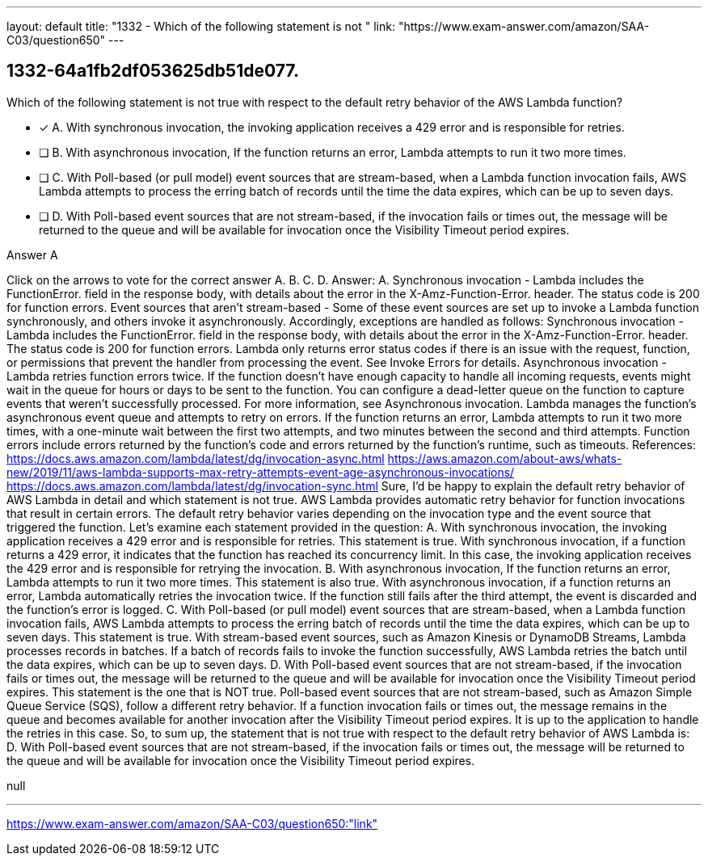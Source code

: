 ---
layout: default 
title: "1332 - Which of the following statement is not "
link: "https://www.exam-answer.com/amazon/SAA-C03/question650"
---


[.question]
== 1332-64a1fb2df053625db51de077.


****

[.query]
--
Which of the following statement is not true with respect to the default retry behavior of the AWS Lambda function?


--

[.list]
--
* [*] A. With synchronous invocation, the invoking application receives a 429 error and is responsible for retries.
* [ ] B. With asynchronous invocation, If the function returns an error, Lambda attempts to run it two more times.
* [ ] C. With Poll-based (or pull model) event sources that are stream-based, when a Lambda function invocation fails, AWS Lambda attempts to process the erring batch of records until the time the data expires, which can be up to seven days.
* [ ] D. With Poll-based event sources that are not stream-based, if the invocation fails or times out, the message will be returned to the queue and will be available for invocation once the Visibility Timeout period expires.

--
****

[.answer]
Answer A

[.explanation]
--
Click on the arrows to vote for the correct answer
A.
B.
C.
D.
Answer: A.
Synchronous invocation - Lambda includes the
FunctionError.
field in the response body, with details about the error in the
X-Amz-Function-Error.
header.
The status code is 200 for function errors.
Event sources that aren't stream-based - Some of these event sources are set up to invoke a Lambda function synchronously, and others invoke it asynchronously.
Accordingly, exceptions are handled as follows:
Synchronous invocation - Lambda includes the
FunctionError.
field in the response body, with details about the error in the
X-Amz-Function-Error.
header.
The status code is 200 for function errors.
Lambda only returns error status codes if there is an issue with the request, function, or permissions that prevent the handler from processing the event.
See Invoke Errors for details.
Asynchronous invocation - Lambda retries function errors twice.
If the function doesn't have enough capacity to handle all incoming requests, events might wait in the queue for hours or days to be sent to the function.
You can configure a dead-letter queue on the function to capture events that weren't successfully processed.
For more information, see Asynchronous invocation.
Lambda manages the function's asynchronous event queue and attempts to retry on errors.
If the function returns an error, Lambda attempts to run it two more times, with a one-minute wait between the first two attempts, and two minutes between the second and third attempts.
Function errors include errors returned by the function's code and errors returned by the function's runtime, such as timeouts.
References:
https://docs.aws.amazon.com/lambda/latest/dg/invocation-async.html https://aws.amazon.com/about-aws/whats-new/2019/11/aws-lambda-supports-max-retry-attempts-event-age-asynchronous-invocations/ https://docs.aws.amazon.com/lambda/latest/dg/invocation-sync.html
Sure, I'd be happy to explain the default retry behavior of AWS Lambda in detail and which statement is not true.
AWS Lambda provides automatic retry behavior for function invocations that result in certain errors. The default retry behavior varies depending on the invocation type and the event source that triggered the function.
Let's examine each statement provided in the question:
A. With synchronous invocation, the invoking application receives a 429 error and is responsible for retries.
This statement is true. With synchronous invocation, if a function returns a 429 error, it indicates that the function has reached its concurrency limit. In this case, the invoking application receives the 429 error and is responsible for retrying the invocation.
B. With asynchronous invocation, If the function returns an error, Lambda attempts to run it two more times.
This statement is also true. With asynchronous invocation, if a function returns an error, Lambda automatically retries the invocation twice. If the function still fails after the third attempt, the event is discarded and the function's error is logged.
C. With Poll-based (or pull model) event sources that are stream-based, when a Lambda function invocation fails, AWS Lambda attempts to process the erring batch of records until the time the data expires, which can be up to seven days.
This statement is true. With stream-based event sources, such as Amazon Kinesis or DynamoDB Streams, Lambda processes records in batches. If a batch of records fails to invoke the function successfully, AWS Lambda retries the batch until the data expires, which can be up to seven days.
D. With Poll-based event sources that are not stream-based, if the invocation fails or times out, the message will be returned to the queue and will be available for invocation once the Visibility Timeout period expires.
This statement is the one that is NOT true. Poll-based event sources that are not stream-based, such as Amazon Simple Queue Service (SQS), follow a different retry behavior. If a function invocation fails or times out, the message remains in the queue and becomes available for another invocation after the Visibility Timeout period expires. It is up to the application to handle the retries in this case.
So, to sum up, the statement that is not true with respect to the default retry behavior of AWS Lambda is:
D. With Poll-based event sources that are not stream-based, if the invocation fails or times out, the message will be returned to the queue and will be available for invocation once the Visibility Timeout period expires.
--

[.ka]
null

'''



https://www.exam-answer.com/amazon/SAA-C03/question650:"link"


